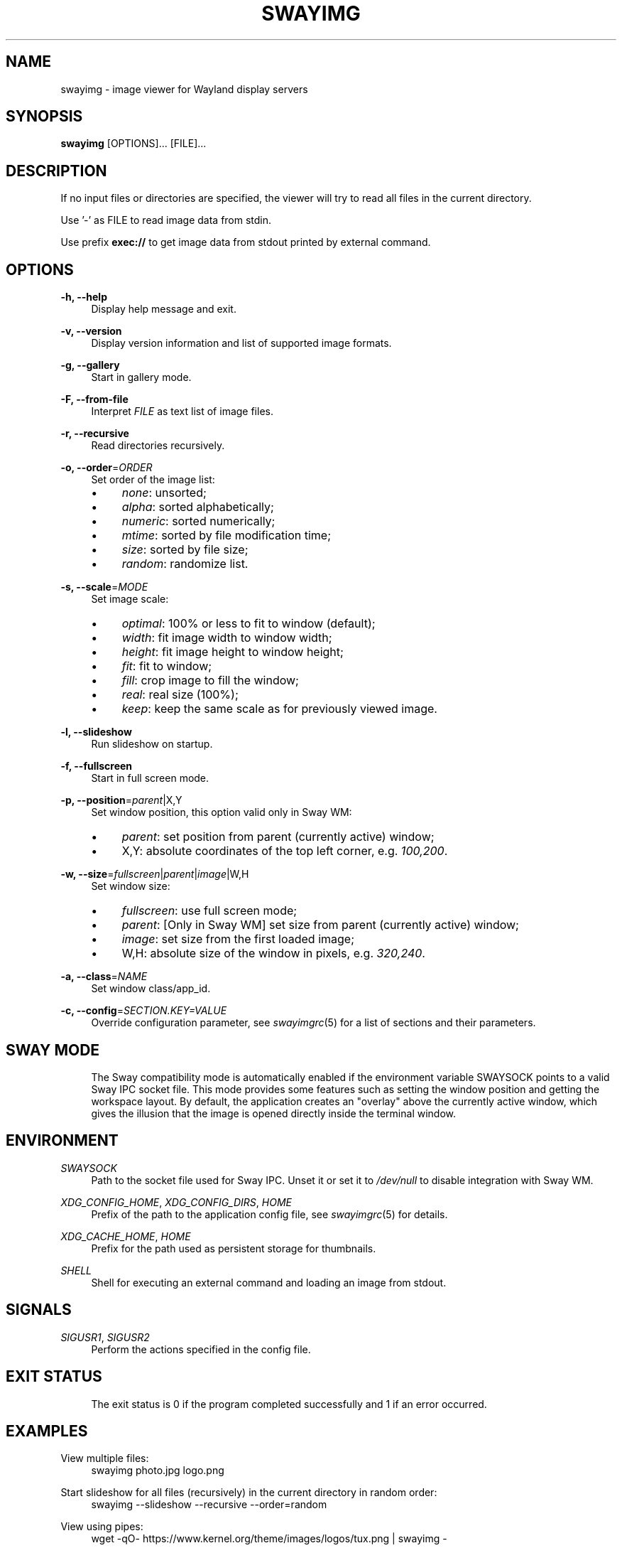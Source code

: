 .\" Generated by scdoc 1.11.3
.\" Complete documentation for this program is not available as a GNU info page
.ie \n(.g .ds Aq \(aq
.el       .ds Aq '
.nh
.ad l
.\" Begin generated content:
.TH "SWAYIMG" "1" "2025-06-05" "swayimg" "Swayimg manual"
.PP
.SH NAME
.PP
swayimg - image viewer for Wayland display servers
.PP
.SH SYNOPSIS
.PP
\fBswayimg\fR [OPTIONS].\&.\&.\& [FILE].\&.\&.\&
.PP
.SH DESCRIPTION
.PP
If no input files or directories are specified, the viewer will try to read all
files in the current directory.\&
.PP
Use '\&-'\& as FILE to read image data from stdin.\&
.PP
Use prefix \fBexec://\fR to get image data from stdout printed by external command.\&
.PP
.SH OPTIONS
.PP
\fB-h, --help\fR
.RS 4
Display help message and exit.\&
.PP
.RE
\fB-v, --version\fR
.RS 4
Display version information and list of supported image formats.\&
.PP
.RE
\fB-g, --gallery\fR
.RS 4
Start in gallery mode.\&
.PP
.RE
\fB-F, --from-file\fR
.RS 4
Interpret \fIFILE\fR as text list of image files.\&
.PP
.RE
\fB-r, --recursive\fR
.RS 4
Read directories recursively.\&
.PP
.RE
\fB-o, --order\fR=\fIORDER\fR
.RS 4
Set order of the image list:
.PD 0
.IP \(bu 4
\fInone\fR: unsorted;
.IP \(bu 4
\fIalpha\fR: sorted alphabetically;
.IP \(bu 4
\fInumeric\fR: sorted numerically;
.IP \(bu 4
\fImtime\fR: sorted by file modification time;
.IP \(bu 4
\fIsize\fR: sorted by file size;
.IP \(bu 4
\fIrandom\fR: randomize list.\&
.PD
.PP
.RE
\fB-s, --scale\fR=\fIMODE\fR
.RS 4
Set image scale:
.PD 0
.IP \(bu 4
\fIoptimal\fR: 100% or less to fit to window (default);
.IP \(bu 4
\fIwidth\fR: fit image width to window width;
.IP \(bu 4
\fIheight\fR: fit image height to window height;
.IP \(bu 4
\fIfit\fR: fit to window;
.IP \(bu 4
\fIfill\fR: crop image to fill the window;
.IP \(bu 4
\fIreal\fR: real size (100%);
.IP \(bu 4
\fIkeep\fR: keep the same scale as for previously viewed image.\&
.PD
.PP
.RE
\fB-l, --slideshow\fR
.RS 4
Run slideshow on startup.\&
.PP
.RE
\fB-f, --fullscreen\fR
.RS 4
Start in full screen mode.\&
.PP
.RE
\fB-p, --position\fR=\fIparent\fR|X,Y
.RS 4
Set window position, this option valid only in Sway WM:
.PD 0
.IP \(bu 4
\fIparent\fR: set position from parent (currently active) window;
.IP \(bu 4
X,Y: absolute coordinates of the top left corner, e.\&g.\& \fI100,200\fR.\&
.PD
.PP
.RE
\fB-w, --size\fR=\fIfullscreen\fR|\fIparent\fR|\fIimage\fR|W,H
.RS 4
Set window size:
.PD 0
.IP \(bu 4
\fIfullscreen\fR: use full screen mode;
.IP \(bu 4
\fIparent\fR: [Only in Sway WM] set size from parent (currently active)
window;
.IP \(bu 4
\fIimage\fR: set size from the first loaded image;
.IP \(bu 4
W,H: absolute size of the window in pixels, e.\&g.\& \fI320,240\fR.\&
.PD
.PP
.RE
\fB-a, --class\fR=\fINAME\fR
.RS 4
Set window class/app_id.\&
.PP
.RE
\fB-c, --config\fR=\fISECTION.\&KEY=VALUE\fR
.RS 4
Override configuration parameter, see \fIswayimgrc\fR(5) for a list of sections
and their parameters.\&
.PP
.RE
.SH SWAY MODE
.RS 4
The Sway compatibility mode is automatically enabled if the environment
variable SWAYSOCK points to a valid Sway IPC socket file.\&
This mode provides some features such as setting the window position and
getting the workspace layout.\&
By default, the application creates an "overlay" above the currently active
window, which gives the illusion that the image is opened directly inside
the terminal window.\&
.PP
.RE
.SH ENVIRONMENT
.PP
\fISWAYSOCK\fR
.RS 4
Path to the socket file used for Sway IPC.\& Unset it or set it to \fI/dev/null\fR
to  disable integration with Sway WM.\&
.PP
.RE
\fIXDG_CONFIG_HOME\fR, \fIXDG_CONFIG_DIRS\fR, \fIHOME\fR
.RS 4
Prefix of the path to the application config file, see \fIswayimgrc\fR(5) for
details.\&
.PP
.RE
\fIXDG_CACHE_HOME\fR, \fIHOME\fR
.RS 4
Prefix for the path used as persistent storage for thumbnails.\&
.PP
.RE
\fISHELL\fR
.RS 4
Shell for executing an external command and loading an image from stdout.\&
.PP
.RE
.SH SIGNALS
.PP
\fISIGUSR1\fR, \fISIGUSR2\fR
.RS 4
Perform the actions specified in the config file.\&
.PP
.RE
.SH EXIT STATUS
.RS 4
The exit status is 0 if the program completed successfully and 1 if an
error occurred.\&
.PP
.RE
.SH EXAMPLES
.PP
View multiple files:
.nf
.RS 4
swayimg photo\&.jpg logo\&.png
.fi
.RE
.PP
Start slideshow for all files (recursively) in the current directory in random
order:
.nf
.RS 4
swayimg --slideshow --recursive --order=random
.fi
.RE
.PP
View using pipes:
.nf
.RS 4
wget -qO- https://www\&.kernel\&.org/theme/images/logos/tux\&.png | swayimg -
.fi
.RE
.PP
Loading stdout from external commands:
.nf
.RS 4
swayimg "exec://wget -qO- https://www\&.kernel\&.org/theme/images/logos/tux\&.png" \\
        "exec://curl -so- https://www\&.kernel\&.org/theme/images/logos/tux\&.png"
.fi
.RE
.PP
View all images from the current directory in gallery mode:
.nf
.RS 4
swayimg --gallery
.fi
.RE
.PP
.SH SEE ALSO
\fIswayimgrc\fR(1)
.PP
.SH BUGS
.PP
For suggestions, comments, bug reports, etc.\& visit the project homepage
https://github.\&com/artemsen/swayimg.\&
